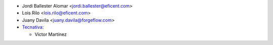 * Jordi Ballester Alomar <jordi.ballester@eficent.com>
* Lois Rilo <lois.rilo@eficent.com>
* Juany Davila <juany.davila@forgeflow.com>

* `Tecnativa <https://www.tecnativa.com>`_:

  * Víctor Martínez
